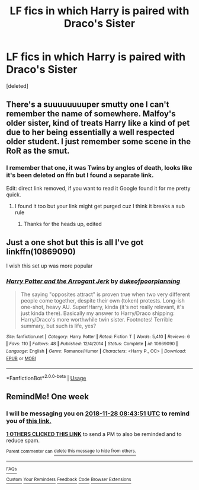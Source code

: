 #+TITLE: LF fics in which Harry is paired with Draco's Sister

* LF fics in which Harry is paired with Draco's Sister
:PROPERTIES:
:Score: 23
:DateUnix: 1542773362.0
:DateShort: 2018-Nov-21
:FlairText: Request
:END:
[deleted]


** There's a suuuuuuuuper smutty one I can't remember the name of somewhere. Malfoy's older sister, kind of treats Harry like a kind of pet due to her being essentially a well respected older student. I just remember some scene in the RoR as the smut.
:PROPERTIES:
:Author: mufasaLIVES
:Score: 6
:DateUnix: 1542824254.0
:DateShort: 2018-Nov-21
:END:

*** I remember that one, it was Twins by angles of death, looks like it's been deleted on ffn but I found a separate link.

Edit: direct link removed, if you want to read it Google found it for me pretty quick.
:PROPERTIES:
:Author: AGrainOfDust
:Score: 3
:DateUnix: 1542828469.0
:DateShort: 2018-Nov-21
:END:

**** I found it too but your link might get purged cuz I think it breaks a sub rule
:PROPERTIES:
:Author: mufasaLIVES
:Score: 3
:DateUnix: 1542832323.0
:DateShort: 2018-Nov-22
:END:

***** Thanks for the heads up, edited
:PROPERTIES:
:Author: AGrainOfDust
:Score: 3
:DateUnix: 1542834149.0
:DateShort: 2018-Nov-22
:END:


** Just a one shot but this is all I've got linkffn(10869090)

I wish this set up was more popular
:PROPERTIES:
:Author: c0smicmuffin
:Score: 2
:DateUnix: 1542847055.0
:DateShort: 2018-Nov-22
:END:

*** [[https://www.fanfiction.net/s/10869090/1/][*/Harry Potter and the Arrogant Jerk/*]] by [[https://www.fanfiction.net/u/6057979/dukeofpoorplanning][/dukeofpoorplanning/]]

#+begin_quote
  The saying "opposites attract" is proven true when two very different people come together, despite their own (token) protests. Long-ish one-shot, heavy AU. Super!Harry, kinda (it's not really relevant, it's just kinda there). Basically my answer to Harry/Draco shipping: Harry/Draco's more worthwhile twin sister. Footnotes! Terrible summary, but such is life, yes?
#+end_quote

^{/Site/:} ^{fanfiction.net} ^{*|*} ^{/Category/:} ^{Harry} ^{Potter} ^{*|*} ^{/Rated/:} ^{Fiction} ^{T} ^{*|*} ^{/Words/:} ^{5,410} ^{*|*} ^{/Reviews/:} ^{6} ^{*|*} ^{/Favs/:} ^{110} ^{*|*} ^{/Follows/:} ^{48} ^{*|*} ^{/Published/:} ^{12/4/2014} ^{*|*} ^{/Status/:} ^{Complete} ^{*|*} ^{/id/:} ^{10869090} ^{*|*} ^{/Language/:} ^{English} ^{*|*} ^{/Genre/:} ^{Romance/Humor} ^{*|*} ^{/Characters/:} ^{<Harry} ^{P.,} ^{OC>} ^{*|*} ^{/Download/:} ^{[[http://www.ff2ebook.com/old/ffn-bot/index.php?id=10869090&source=ff&filetype=epub][EPUB]]} ^{or} ^{[[http://www.ff2ebook.com/old/ffn-bot/index.php?id=10869090&source=ff&filetype=mobi][MOBI]]}

--------------

*FanfictionBot*^{2.0.0-beta} | [[https://github.com/tusing/reddit-ffn-bot/wiki/Usage][Usage]]
:PROPERTIES:
:Author: FanfictionBot
:Score: 1
:DateUnix: 1542847072.0
:DateShort: 2018-Nov-22
:END:


** RemindMe! One week
:PROPERTIES:
:Author: Ninodonlord
:Score: 0
:DateUnix: 1542789817.0
:DateShort: 2018-Nov-21
:END:

*** I will be messaging you on [[http://www.wolframalpha.com/input/?i=2018-11-28%2008:43:51%20UTC%20To%20Local%20Time][*2018-11-28 08:43:51 UTC*]] to remind you of [[https://www.reddit.com/r/HPfanfiction/comments/9yzqbe/lf_fics_in_which_harry_is_paired_with_dracos/][*this link.*]]

[[http://np.reddit.com/message/compose/?to=RemindMeBot&subject=Reminder&message=%5Bhttps://www.reddit.com/r/HPfanfiction/comments/9yzqbe/lf_fics_in_which_harry_is_paired_with_dracos/%5D%0A%0ARemindMe!%20%20One%20week][*1 OTHERS CLICKED THIS LINK*]] to send a PM to also be reminded and to reduce spam.

^{Parent commenter can} [[http://np.reddit.com/message/compose/?to=RemindMeBot&subject=Delete%20Comment&message=Delete!%20ea5mmcf][^{delete this message to hide from others.}]]

--------------

[[http://np.reddit.com/r/RemindMeBot/comments/24duzp/remindmebot_info/][^{FAQs}]]

[[http://np.reddit.com/message/compose/?to=RemindMeBot&subject=Reminder&message=%5BLINK%20INSIDE%20SQUARE%20BRACKETS%20else%20default%20to%20FAQs%5D%0A%0ANOTE:%20Don't%20forget%20to%20add%20the%20time%20options%20after%20the%20command.%0A%0ARemindMe!][^{Custom}]]
[[http://np.reddit.com/message/compose/?to=RemindMeBot&subject=List%20Of%20Reminders&message=MyReminders!][^{Your Reminders}]]
[[http://np.reddit.com/message/compose/?to=RemindMeBotWrangler&subject=Feedback][^{Feedback}]]
[[https://github.com/SIlver--/remindmebot-reddit][^{Code}]]
[[https://np.reddit.com/r/RemindMeBot/comments/4kldad/remindmebot_extensions/][^{Browser Extensions}]]
:PROPERTIES:
:Author: RemindMeBot
:Score: 1
:DateUnix: 1542789833.0
:DateShort: 2018-Nov-21
:END:
